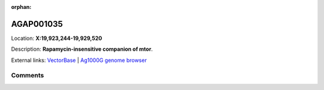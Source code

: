 :orphan:



AGAP001035
==========

Location: **X:19,923,244-19,929,520**



Description: **Rapamycin-insensitive companion of mtor**.

External links:
`VectorBase <https://www.vectorbase.org/Anopheles_gambiae/Gene/Summary?g=AGAP001035>`_ |
`Ag1000G genome browser <https://www.malariagen.net/apps/ag1000g/phase1-AR3/index.html?genome_region=X:19923244-19929520#genomebrowser>`_





Comments
--------


.. raw:: html

    <div id="disqus_thread"></div>
    <script>
    
    var disqus_config = function () {
        this.page.identifier = '/gene/AGAP001035';
    };
    
    (function() { // DON'T EDIT BELOW THIS LINE
    var d = document, s = d.createElement('script');
    s.src = 'https://agam-selection-atlas.disqus.com/embed.js';
    s.setAttribute('data-timestamp', +new Date());
    (d.head || d.body).appendChild(s);
    })();
    </script>
    <noscript>Please enable JavaScript to view the <a href="https://disqus.com/?ref_noscript">comments.</a></noscript>


